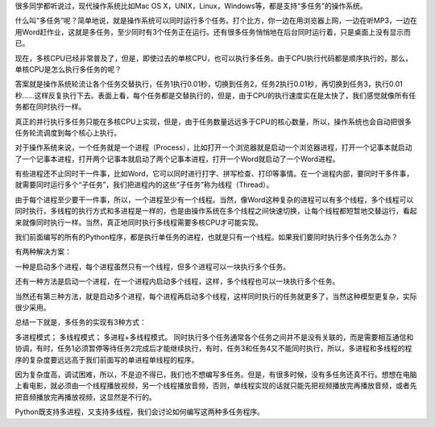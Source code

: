 很多同学都听说过，现代操作系统比如Mac OS X，UNIX，Linux，Windows等，都是支持“多任务”的操作系统。

什么叫“多任务”呢？简单地说，就是操作系统可以同时运行多个任务。打个比方，你一边在用浏览器上网，一边在听MP3，一边在用Word赶作业，这就是多任务，至少同时有3个任务正在运行。还有很多任务悄悄地在后台同时运行着，只是桌面上没有显示而已。

现在，多核CPU已经非常普及了，但是，即使过去的单核CPU，也可以执行多任务。由于CPU执行代码都是顺序执行的，那么，单核CPU是怎么执行多任务的呢？

答案就是操作系统轮流让各个任务交替执行，任务1执行0.01秒，切换到任务2，任务2执行0.01秒，再切换到任务3，执行0.01秒……这样反复执行下去。表面上看，每个任务都是交替执行的，但是，由于CPU的执行速度实在是太快了，我们感觉就像所有任务都在同时执行一样。

真正的并行执行多任务只能在多核CPU上实现，但是，由于任务数量远远多于CPU的核心数量，所以，操作系统也会自动把很多任务轮流调度到每个核心上执行。

对于操作系统来说，一个任务就是一个进程（Process），比如打开一个浏览器就是启动一个浏览器进程，打开一个记事本就启动了一个记事本进程，打开两个记事本就启动了两个记事本进程，打开一个Word就启动了一个Word进程。

有些进程还不止同时干一件事，比如Word，它可以同时进行打字、拼写检查、打印等事情。在一个进程内部，要同时干多件事，就需要同时运行多个“子任务”，我们把进程内的这些“子任务”称为线程（Thread）。

由于每个进程至少要干一件事，所以，一个进程至少有一个线程。当然，像Word这种复杂的进程可以有多个线程，多个线程可以同时执行，多线程的执行方式和多进程是一样的，也是由操作系统在多个线程之间快速切换，让每个线程都短暂地交替运行，看起来就像同时执行一样。当然，真正地同时执行多线程需要多核CPU才可能实现。

我们前面编写的所有的Python程序，都是执行单任务的进程，也就是只有一个线程。如果我们要同时执行多个任务怎么办？

有两种解决方案：

一种是启动多个进程，每个进程虽然只有一个线程，但多个进程可以一块执行多个任务。

还有一种方法是启动一个进程，在一个进程内启动多个线程，这样，多个线程也可以一块执行多个任务。

当然还有第三种方法，就是启动多个进程，每个进程再启动多个线程，这样同时执行的任务就更多了，当然这种模型更复杂，实际很少采用。

总结一下就是，多任务的实现有3种方式：

多进程模式；
多线程模式；
多进程+多线程模式。
同时执行多个任务通常各个任务之间并不是没有关联的，而是需要相互通信和协调，有时，任务1必须暂停等待任务2完成后才能继续执行，有时，任务3和任务4又不能同时执行，所以，多进程和多线程的程序的复杂度要远远高于我们前面写的单进程单线程的程序。

因为复杂度高，调试困难，所以，不是迫不得已，我们也不想编写多任务。但是，有很多时候，没有多任务还真不行。想想在电脑上看电影，就必须由一个线程播放视频，另一个线程播放音频，否则，单线程实现的话就只能先把视频播放完再播放音频，或者先把音频播放完再播放视频，这显然是不行的。

Python既支持多进程，又支持多线程，我们会讨论如何编写这两种多任务程序。

